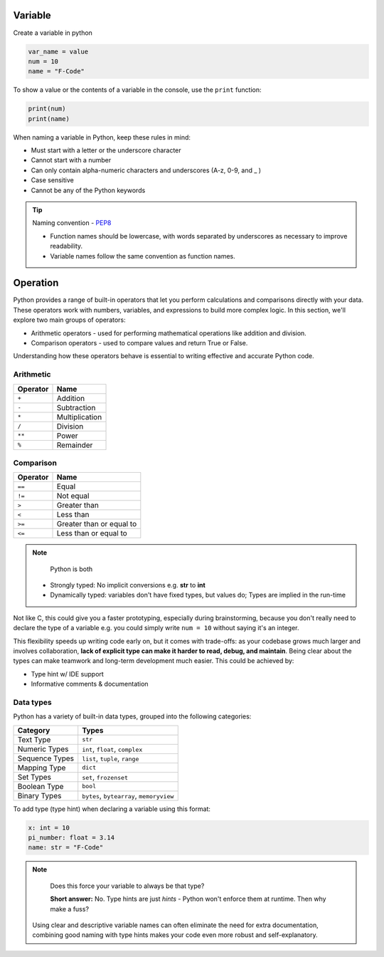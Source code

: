 Variable
----------

Create a variable in python

.. code-block:: python

    var_name = value
    num = 10
    name = "F-Code"

To show a value or the contents of a variable in the console, 
use the ``print`` function:

.. code-block:: python

    print(num)
    print(name)

When naming a variable in Python, keep these rules in mind:

* Must start with a letter or the underscore character
* Cannot start with a number
* Can only contain alpha-numeric characters and underscores (A-z, 0-9, and _ )
* Case sensitive
* Cannot be any of the Python keywords

.. tip::
    Naming convention - `PEP8 <https://peps.python.org/pep-0008/#function-and-variable-names>`_

    * Function names should be lowercase, with words separated by underscores as necessary to improve readability.
    * Variable names follow the same convention as function names.

Operation
----------

Python provides a range of built-in operators that let you 
perform calculations and comparisons directly with your data. 
These operators work with numbers, variables, and expressions 
to build more complex logic. In this section, we'll explore 
two main groups of operators:

* Arithmetic operators - used for performing mathematical operations like addition and division.

* Comparison operators - used to compare values and return True or False.

Understanding how these operators behave is essential to writing effective and accurate Python code.



Arithmetic
~~~~~~~~~~

.. list-table::
    :header-rows: 1

    * - Operator
      - Name
    * - ``+``
      - Addition
    * - ``-``
      - Subtraction
    * - ``*``
      - Multiplication
    * - ``/``
      - Division
    * - ``**``
      - Power
    * - ``%``
      - Remainder

Comparison
~~~~~~~~~~~

.. list-table::
    :header-rows: 1

    * - Operator
      - Name
    * - ``==``
      - Equal
    * - ``!=``
      - Not equal
    * - ``>``
      - Greater than
    * - ``<``
      - Less than
    * - ``>=``
      - Greater than or equal to
    * - ``<=``
      - Less than or equal to

.. note::
    Python is both 

  * Strongly typed: No implicit conversions e.g. **str** to **int**
  * Dynamically typed: variables don't have fixed types, but values do; Types are implied in the run-time

Not like C, this could give you a faster prototyping, especially during 
brainstorming, because you don't really need to declare the type of 
a variable e.g. you could simply write  ``num = 10`` without saying
it's an integer.

This flexibility speeds up writing code early on, but it comes with trade-offs:
as your codebase grows much larger and involves collaboration, 
**lack of explicit type can make it harder to read, debug, and maintain**. 
Being clear about the types can make teamwork and long-term development much easier. 
This could be achieved by:

* Type hint w/ IDE support
* Informative comments & documentation

Data types
~~~~~~~~~~~

Python has a variety of built-in data types, grouped into the 
following categories:

.. list-table::
   :header-rows: 1

   * - Category
     - Types
   * - Text Type
     - ``str``
   * - Numeric Types
     - ``int``, ``float``, ``complex``
   * - Sequence Types
     - ``list``, ``tuple``, ``range``
   * - Mapping Type
     - ``dict``
   * - Set Types
     - ``set``, ``frozenset``
   * - Boolean Type
     - ``bool``
   * - Binary Types
     - ``bytes``, ``bytearray``, ``memoryview``

To add type (type hint) when declaring a variable using this 
format: 

.. code-block:: python

    x: int = 10
    pi_number: float = 3.14
    name: str = "F-Code"


.. Note::
   Does this force your variable to always be that type?

   **Short answer:** No. Type hints are just *hints* - 
   Python won't enforce them at runtime. Then why make a fuss?

  Using clear and descriptive variable names can often eliminate 
  the need for extra documentation, combining good naming with 
  type hints makes your code even more robust and self-explanatory.